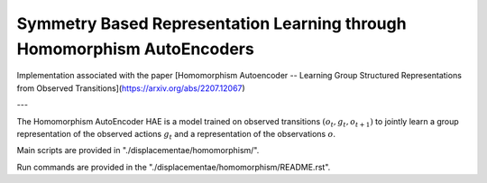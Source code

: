 ========================================================================
Symmetry Based Representation Learning through Homomorphism AutoEncoders
========================================================================

Implementation associated with the paper [Homomorphism Autoencoder -- Learning Group Structured Representations from Observed Transitions](https://arxiv.org/abs/2207.12067)

---

The Homomorphism AutoEncoder HAE is a model trained on observed transitions :math:`(o_t, g_t, o_{t+1})` to jointly learn a group representation of the observed actions :math:`g_t` and a representation of the observations :math:`o`.

Main scripts are provided in "./displacementae/homomorphism/".

Run commands are provided in the "./displacementae/homomorphism/README.rst".
